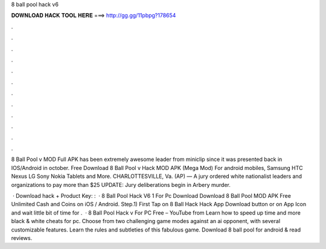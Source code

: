 8 ball pool hack v6



𝐃𝐎𝐖𝐍𝐋𝐎𝐀𝐃 𝐇𝐀𝐂𝐊 𝐓𝐎𝐎𝐋 𝐇𝐄𝐑𝐄 ===> http://gg.gg/11pbpg?178654



.



.



.



.



.



.



.



.



.



.



.



.

8 Ball Pool v MOD Full APK has been extremely awesome leader from miniclip since it was presented back in IOS/Android in october. Free Download 8 Ball Pool v Hack MOD APK (Mega Mod) For android mobiles, Samsung HTC Nexus LG Sony Nokia Tablets and More. CHARLOTTESVILLE, Va. (AP) — A jury ordered white nationalist leaders and organizations to pay more than $25 UPDATE: Jury deliberations begin in Arbery murder.

 · Download hack + Product Key:  :   · 8 Ball Pool Hack V6 1 For Pc Download Download 8 Ball Pool MOD APK Free Unlimited Cash and Coins on iOS / Android. Step.1) First Tap on 8 Ball Hack Hack App Download button or on App Icon and wait little bit of time for .  · 8 Ball Pool Hack v For PC Free – YouTube from  Learn how to speed up time and more black & white cheats for pc. Choose from two challenging game modes against an ai opponent, with several customizable features. Learn the rules and subtleties of this fabulous game. Download 8 ball pool for android & read reviews.
